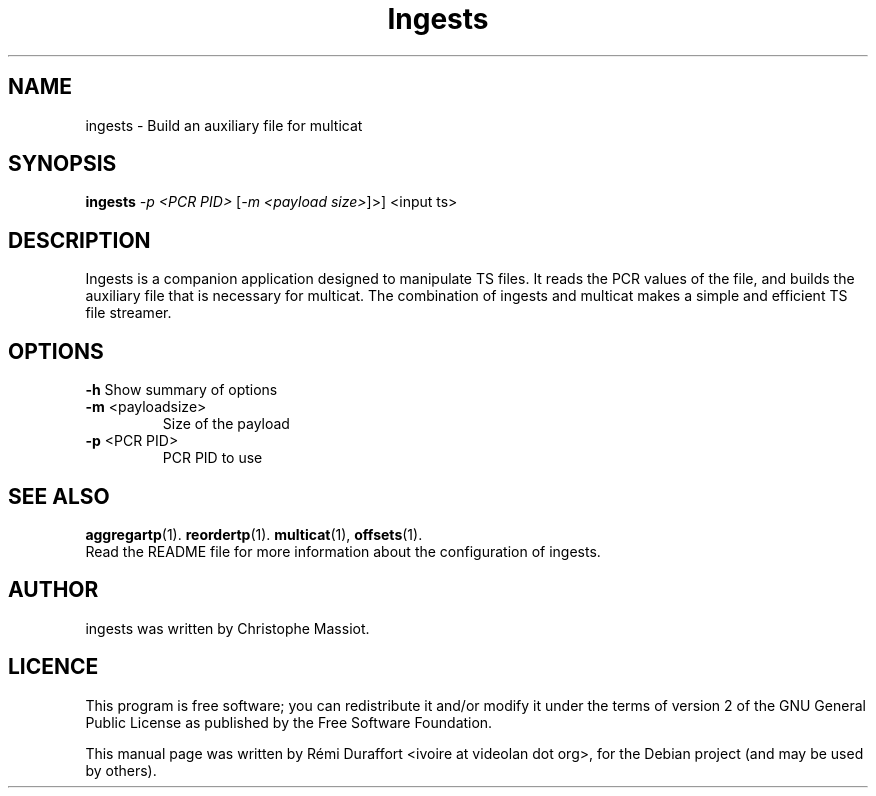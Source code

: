 .TH Ingests "1" "August 23, 2010" "Multicat 1.0"
.SH NAME
ingests \- Build an auxiliary file for multicat
.SH SYNOPSIS
.B ingests
\fI-p <PCR PID>\fR [\fI-m <payload size>\fR]>\fR] <input ts>
.SH DESCRIPTION
Ingests is a companion application designed to manipulate TS files. It reads
the PCR values of the file, and builds the auxiliary file that is necessary
for multicat.
The combination of ingests and multicat makes a simple and efficient TS file streamer.
.SH OPTIONS
.B \-h
Show summary of options
.TP
\fB\-m\fR <payloadsize>
Size of the payload
.TP
\fB\-p\fR <PCR PID>
PCR PID to use
.SH SEE ALSO
.BR aggregartp (1).
.BR reordertp (1).
.BR multicat (1),
.BR offsets (1).
.br
Read the README file for more information about the configuration of ingests.
.SH AUTHOR
ingests was written by Christophe Massiot.
.SH LICENCE
This program is free software; you can redistribute it and/or modify it under the terms of
version 2 of the GNU General Public License as published by the Free Software Foundation.
.PP
This manual page was written by Rémi Duraffort <ivoire at videolan dot org>,
for the Debian project (and may be used by others).
